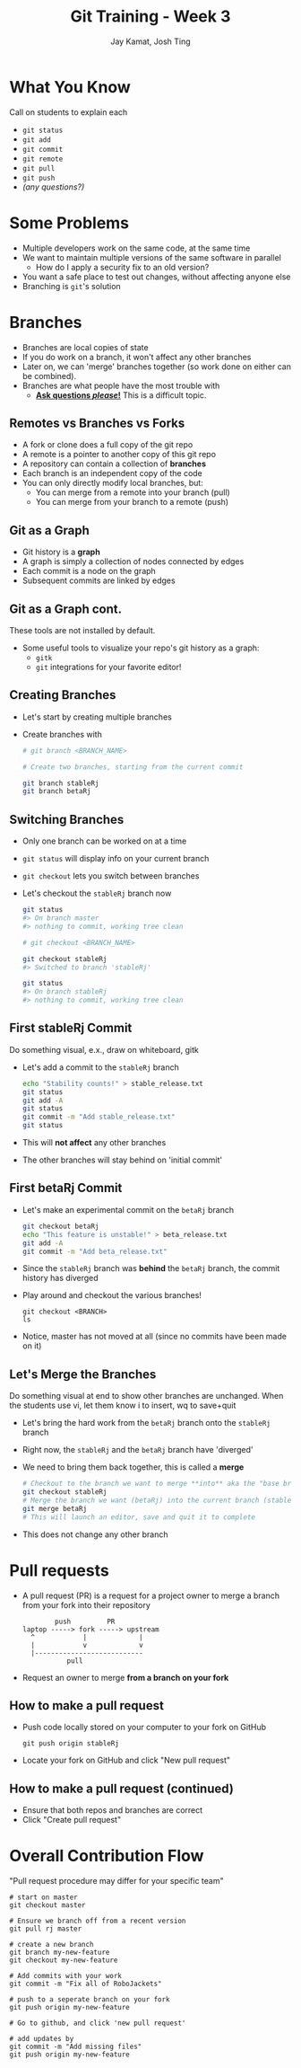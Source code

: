 #+TITLE: Git Training - Week 3
#+AUTHOR: Jay Kamat, Josh Ting
#+EMAIL: jaygkamat@gmail.com, josh.ting@gatech.edu

* What You Know
#+BEGIN_NOTES
Call on students to explain each
#+END_NOTES
- ~git status~
- ~git add~
- ~git commit~
- ~git remote~
- ~git pull~
- ~git push~
- /(any questions?)/

* Some Problems
- Multiple developers work on the same code, at the same time
- We want to maintain multiple versions of the same software in parallel
  - How do I apply a security fix to an old version?
- You want a safe place to test out changes, without affecting anyone else
- Branching is ~git~'s solution

* Branches
- Branches are local copies of state
- If you do work on a branch, it won't affect any other branches
- Later on, we can 'merge' branches together (so work done on either can be combined).
- Branches are what people have the most trouble with
  - _*Ask questions /please/!*_ This is a difficult topic.

** Remotes vs Branches vs Forks
- A fork or clone does a full copy of the git repo
- A remote is a pointer to another copy of this git repo
- A repository can contain a collection of *branches*
- Each branch is an independent copy of the code
- You can only directly modify local branches, but:
  - You can merge from a remote into your branch (pull)
  - You can merge from your branch to a remote (push)

** Git as a Graph
- Git history is a *graph*
- A graph is simply a collection of nodes connected by edges
- Each commit is a node on the graph
- Subsequent commits are linked by edges

** Git as a Graph cont.
#+BEGIN_NOTES
These tools are not installed by default.
#+END_NOTES
- Some useful tools to visualize your repo's git history as a graph:
  - ~gitk~
  - ~git~ integrations for your favorite editor!

** Creating Branches
- Let's start by creating multiple branches
- Create branches with
  #+BEGIN_SRC sh
    # git branch <BRANCH_NAME>

    # Create two branches, starting from the current commit

    git branch stableRj
    git branch betaRj
  #+END_SRC

** Switching Branches

- Only one branch can be worked on at a time
- ~git status~ will display info on your current branch
- ~git checkout~ lets you switch between branches
- Let's checkout the ~stableRj~ branch now
  #+BEGIN_SRC sh
    git status
    #> On branch master
    #> nothing to commit, working tree clean

    # git checkout <BRANCH_NAME>

    git checkout stableRj
    #> Switched to branch 'stableRj'

    git status
    #> On branch stableRj
    #> nothing to commit, working tree clean
  #+END_SRC

** First stableRj Commit
#+BEGIN_NOTES
Do something visual, e.x., draw on whiteboard, gitk
#+END_NOTES
- Let's add a commit to the ~stableRj~ branch
  #+BEGIN_SRC sh
    echo "Stability counts!" > stable_release.txt
    git status
    git add -A
    git status
    git commit -m "Add stable_release.txt"
    git status
  #+END_SRC
- This will *not affect* any other branches
- The other branches will stay behind on 'initial commit'

** First betaRj Commit
- Let's make an experimental commit on the ~betaRj~ branch
  #+BEGIN_SRC sh
    git checkout betaRj
    echo "This feature is unstable!" > beta_release.txt
    git add -A
    git commit -m "Add beta_release.txt"
  #+END_SRC
- Since the ~stableRj~ branch was *behind* the ~betaRj~ branch, the commit history has diverged
- Play around and checkout the various branches!
  #+BEGIN_SRC shell
    git checkout <BRANCH>
    ls
  #+END_SRC
- Notice, master has not moved at all (since no commits have been made on it)

** Let's Merge the Branches
#+BEGIN_NOTES
Do something visual at end to show other branches are unchanged. When the students use vi, let them know i to insert, wq to save+quit
#+END_NOTES
- Let's bring the hard work from the ~betaRj~ branch onto the ~stableRj~ branch
- Right now, the ~stableRj~ and the ~betaRj~ branch have 'diverged'
- We need to bring them back together, this is called a *merge*
  #+BEGIN_SRC sh
    # Checkout to the branch we want to merge **into** aka the "base branch"
    git checkout stableRj
    # Merge the branch we want (betaRj) into the current branch (stableRj)
    git merge betaRj
    # This will launch an editor, save and quit it to complete
  #+END_SRC
- This does not change any other branch

* Pull requests
- A pull request (PR) is a request for a project owner to merge a branch from your fork into their repository
  #+BEGIN_SRC fundamental
            push         PR
    laptop -----> fork -----> upstream
      ^            |             |
      |            v             v
      |---------------------------
               pull
  #+END_SRC
- Request an owner to merge *from a branch on your fork*

** How to make a pull request
- Push code locally stored on your computer to your fork on GitHub
  #+BEGIN_SRC shell
    git push origin stableRj
  #+END_SRC
- Locate your fork on GitHub and click "New pull request"
[[file:https://i.imgur.com/8xwEajp.jpg]]

** How to make a pull request (continued)
- Ensure that both repos and branches are correct
- Click "Create pull request"
#+ATTR_HTML: :width 80%
[[file:https://i.imgur.com/gxUa2Zx.jpg]]

* Overall Contribution Flow
#+BEGIN_NOTES
"Pull request procedure may differ for your specific team"
#+END_NOTES
#+BEGIN_SRC shell
  # start on master
  git checkout master

  # Ensure we branch off from a recent version
  git pull rj master

  # create a new branch
  git branch my-new-feature
  git checkout my-new-feature

  # Add commits with your work
  git commit -m "Fix all of RoboJackets"

  # push to a seperate branch on your fork
  git push origin my-new-feature

  # Go to github, and click 'new pull request'

  # add updates by
  git commit -m "Add missing files"
  git push origin my-new-feature
#+END_SRC
